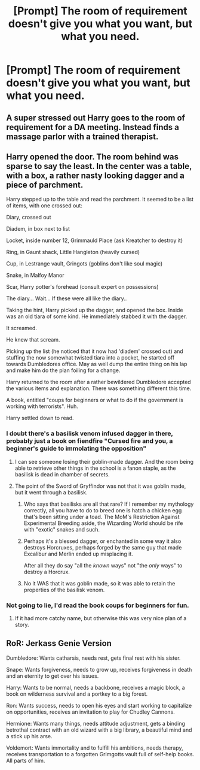 #+TITLE: [Prompt] The room of requirement doesn't give you what you want, but what you need.

* [Prompt] The room of requirement doesn't give you what you want, but what you need.
:PROPERTIES:
:Author: vlaaivlaai
:Score: 37
:DateUnix: 1591825318.0
:DateShort: 2020-Jun-11
:FlairText: Prompt
:END:

** A super stressed out Harry goes to the room of requirement for a DA meeting. Instead finds a massage parlor with a trained therapist.
:PROPERTIES:
:Author: Redhawkluffy101
:Score: 28
:DateUnix: 1591837726.0
:DateShort: 2020-Jun-11
:END:


** Harry opened the door. The room behind was sparse to say the least. In the center was a table, with a box, a rather nasty looking dagger and a piece of parchment.

Harry stepped up to the table and read the parchment. It seemed to be a list of items, with one crossed out:

Diary, crossed out

Diadem, in box next to list

Locket, inside number 12, Grimmauld Place (ask Kreatcher to destroy it)

Ring, in Gaunt shack, Little Hangleton (heavily cursed)

Cup, in Lestrange vault, Gringots (goblins don't like soul magic)

Snake, in Malfoy Manor

Scar, Harry potter's forehead (consult expert on possessions)

The diary... Wait... If these were all like the diary..

Taking the hint, Harry picked up the dagger, and opened the box. Inside was an old tiara of some kind. He immediately stabbed it with the dagger.

It screamed.

He knew that scream.

Picking up the list (he noticed that it now had 'diadem' crossed out) and stuffing the now somewhat twisted tiara into a pocket, he started off towards Dumbledores office. May as well dump the entire thing on his lap and make him do the plan foiling for a change.

Harry returned to the room after a rather bewildered Dumbledore accepted the various items and explanation. There was something different this time.

A book, entitled "coups for beginners or what to do if the government is working with terrorists". Huh.

Harry settled down to read.
:PROPERTIES:
:Author: HairyHorux
:Score: 32
:DateUnix: 1591838424.0
:DateShort: 2020-Jun-11
:END:

*** I doubt there's a basilisk venom infused dagger in there, probably just a book on fiendfire "Cursed fire and you, a beginner's guide to immolating the opposition"
:PROPERTIES:
:Author: Electric999999
:Score: 13
:DateUnix: 1591852410.0
:DateShort: 2020-Jun-11
:END:

**** I can see someone losing their goblin-made dagger. And the room being able to retrieve other things in the school is a fanon staple, as the basilisk is dead in chamber of secrets.
:PROPERTIES:
:Author: Nyanmaru_San
:Score: 2
:DateUnix: 1591855943.0
:DateShort: 2020-Jun-11
:END:


**** The point of the Sword of Gryffindor was not that it was goblin made, but it went through a basilisk.
:PROPERTIES:
:Author: ceplma
:Score: 1
:DateUnix: 1591858881.0
:DateShort: 2020-Jun-11
:END:

***** Who says that basilisks are all that rare? If I remember my mythology correctly, all you have to do to breed one is hatch a chicken egg that's been sitting under a toad. The MoM's Restriction Against Experimental Breeding aside, the Wizarding World should be rife with "exotic" snakes and such.
:PROPERTIES:
:Author: KevMan18
:Score: 4
:DateUnix: 1591880392.0
:DateShort: 2020-Jun-11
:END:


***** Perhaps it's a blessed dagger, or enchanted in some way it also destroys Horcruxes, perhaps forged by the same guy that made Excalibur and Merlin ended up misplacing it.

After all they do say "all the /known/ ways" not "the /only/ ways" to destroy a Horcrux.
:PROPERTIES:
:Author: Kellar21
:Score: 2
:DateUnix: 1591913404.0
:DateShort: 2020-Jun-12
:END:


***** No it WAS that it was goblin made, so it was able to retain the properties of the basilisk venom.
:PROPERTIES:
:Score: 1
:DateUnix: 1591923301.0
:DateShort: 2020-Jun-12
:END:


*** Not going to lie, I'd read the book coups for beginners for fun.
:PROPERTIES:
:Author: SpongeBobmobiuspants
:Score: 16
:DateUnix: 1591840832.0
:DateShort: 2020-Jun-11
:END:

**** If it had more catchy name, but otherwise this was very nice plan of a story.
:PROPERTIES:
:Author: ceplma
:Score: 1
:DateUnix: 1591858936.0
:DateShort: 2020-Jun-11
:END:


** RoR: Jerkass Genie Version

Dumbledore: Wants catharsis, needs rest, gets final rest with his sister.

Snape: Wants forgiveness, needs to grow up, receives forgiveness in death and an eternity to get over his issues.

Harry: Wants to be normal, needs a backbone, receives a magic block, a book on wilderness survival and a portkey to a big forest.

Ron: Wants success, needs to open his eyes and start working to capitalize on opportunities, receives an invitation to play for Chudley Cannons.

Hermione: Wants many things, needs attitude adjustment, gets a binding betrothal contract with an old wizard with a big library, a beautiful mind and a stick up his arse.

Voldemort: Wants immortality and to fulfill his ambitions, needs therapy, receives transportation to a forgotten Grimgotts vault full of self-help books. All parts of him.
:PROPERTIES:
:Author: PuzzleheadedPool1
:Score: 1
:DateUnix: 1591988962.0
:DateShort: 2020-Jun-12
:END:
